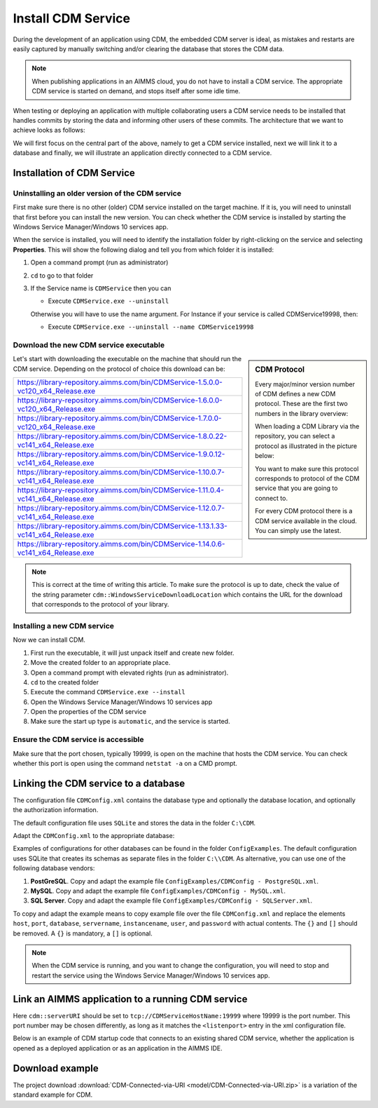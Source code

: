 Install CDM Service
====================

.. meta::
   :description: This article explains how to install CDM service to allow multiple users to collaborate on a single AIMMS model.
   :keywords: CDM, share, collaborate, version, test

During the development of an application using CDM, the embedded CDM server is ideal, as mistakes and restarts are easily captured by manually switching and/or clearing the database that stores the CDM data.

.. note::

    When publishing applications in an AIMMS cloud, you do not have to install a CDM service. The appropriate CDM service is started on demand, and stops itself after some idle time.

When testing or deploying an application with multiple collaborating users a CDM service needs to be installed that handles commits by storing the data and informing other users of these commits.
The architecture that we want to achieve looks as follows:

.. image:: images/cdm-architecture.jpg

We will first focus on the central part of the above, namely to get a CDM service installed, next we will link it to a database and finally, we will illustrate an application directly connected to a CDM service.

Installation of CDM Service
-----------------------------------

Uninstalling an older version of the CDM service
^^^^^^^^^^^^^^^^^^^^^^^^^^^^^^^^^^^^^^^^^^^^^^^^^^^^^^^^

First make sure there is no other (older) CDM service installed on the target machine. 
If it is, you will need to uninstall that first before you can install the new version.
You can check whether the CDM service is installed by starting the Windows Service Manager/Windows 10 services app.

.. image:: images/ServicesIncludingCDM.png
    :align: center
    :scale: 50

When the service is installed, you will need to identify the installation folder by right-clicking on the service and selecting **Properties**.  This will show the following dialog and tell you from which folder it is installed:

.. image:: images/PropertiesCDMService.png
    :align: center

#.  Open a command prompt (run as administrator)

#.  ``cd`` to go to that folder

#.  If the Service name is ``CDMService`` then you can

    *   Execute ``CDMService.exe --uninstall``

    Otherwise you will have to use the name argument.  For Instance if your service is called CDMService19998, then:

    *   Execute ``CDMService.exe --uninstall --name CDMService19998``


Download the new CDM service executable
^^^^^^^^^^^^^^^^^^^^^^^^^^^^^^^^^^^^^^^^^^^^^^^^^^^^^^

.. sidebar:: CDM Protocol

    Every major/minor version number of CDM defines a new CDM protocol. These are the first two numbers in the library overview:

    .. image:: images/LibraryVersionCDM.png

    When loading a CDM Library via the repository, you can select a protocol as illustrated in the picture below:
    
    .. image:: images/VariousCMDLibraries.png
    
    You want to make sure this protocol corresponds to protocol of the CDM service that you are going to connect to.

    For every CDM protocol there is a CDM service available in the cloud. You can simply use the latest.

    
Let's start with downloading the executable on the machine that should run the CDM service. Depending on the protocol of choice this download can be:

+----------------------------------------------------------------------------------------+
| https://library-repository.aimms.com/bin/CDMService-1.5.0.0-vc120_x64_Release.exe      |
+----------------------------------------------------------------------------------------+
| https://library-repository.aimms.com/bin/CDMService-1.6.0.0-vc120_x64_Release.exe      |
+----------------------------------------------------------------------------------------+
| https://library-repository.aimms.com/bin/CDMService-1.7.0.0-vc120_x64_Release.exe      |
+----------------------------------------------------------------------------------------+
| https://library-repository.aimms.com/bin/CDMService-1.8.0.22-vc141_x64_Release.exe     |
+----------------------------------------------------------------------------------------+
| https://library-repository.aimms.com/bin/CDMService-1.9.0.12-vc141_x64_Release.exe     |
+----------------------------------------------------------------------------------------+
| https://library-repository.aimms.com/bin/CDMService-1.10.0.7-vc141_x64_Release.exe     |
+----------------------------------------------------------------------------------------+
| https://library-repository.aimms.com/bin/CDMService-1.11.0.4-vc141_x64_Release.exe     |
+----------------------------------------------------------------------------------------+
| https://library-repository.aimms.com/bin/CDMService-1.12.0.7-vc141_x64_Release.exe     |
+----------------------------------------------------------------------------------------+
| https://library-repository.aimms.com/bin/CDMService-1.13.1.33-vc141_x64_Release.exe    |
+----------------------------------------------------------------------------------------+
| https://library-repository.aimms.com/bin/CDMService-1.14.0.6-vc141_x64_Release.exe     |
+----------------------------------------------------------------------------------------+

.. note::

    This is correct at the time of writing this article. To make sure the protocol is up to date, check the value of the string parameter ``cdm::WindowsServiceDownloadLocation`` which contains the URL for the download that corresponds to the protocol of your library. 

Installing a new CDM service
^^^^^^^^^^^^^^^^^^^^^^^^^^^^^^^^^^^^^^

Now we can install CDM.

#. First run the executable, it will just unpack itself and create new folder.

#. Move the created folder to an appropriate place.

#. Open a command prompt with elevated rights (run as administrator).

#. ``cd`` to the created folder

#. Execute the command ``CDMService.exe --install``

#. Open the Windows Service Manager/Windows 10 services app

#. Open the properties of the CDM service

#. Make sure the start up type is ``automatic``, and the service is started.

Ensure the CDM service is accessible
^^^^^^^^^^^^^^^^^^^^^^^^^^^^^^^^^^^^^^^^^^^^

Make sure that the port chosen, typically 19999, is open on the machine that hosts the CDM service. 
You can check whether this port is open using the command ``netstat -a`` on a CMD prompt.

.. todo:: how to safely open port 19999

.. https://www.tomshardware.com/news/how-to-open-firewall-ports-in-windows-10,36451.html

.. Also make sure that the inbound rule for the windows firewall, allows an inbound rule for CDM.

Linking the CDM service to a database
---------------------------------------------

The configuration file ``CDMConfig.xml`` contains the database type and optionally the database location, and optionally the authorization information.

The default configuration file uses ``SQLite`` and stores the data in the folder ``C:\CDM``.


Adapt the ``CDMConfig.xml`` to the appropriate database:

Examples of configurations for other databases can be found in the folder ``ConfigExamples``. 
The default configuration uses SQLite that creates its schemas as separate files in the folder ``C:\\CDM``.
As alternative, you can use one of the following database vendors:

#. **PostGreSQL**.  Copy and adapt the example file ``ConfigExamples/CDMConfig - PostgreSQL.xml``. 

#. **MySQL**.  Copy and adapt the example file ``ConfigExamples/CDMConfig - MySQL.xml``. 

#. **SQL Server**.  Copy and adapt the example file ``ConfigExamples/CDMConfig - SQLServer.xml``. 

To copy and adapt the example means to copy example file 
over the file ``CDMConfig.xml`` and replace the elements ``host``, ``port``, ``database``, ``servername``, ``instancename``, ``user``, and ``password`` 
with actual contents. The ``{}`` and ``[]`` should be removed. A ``{}`` is mandatory, a ``[]`` is optional.

.. note:: When the CDM service is running, and you want to change the configuration, 
          you will need to stop and restart the service using the Windows Service Manager/Windows 10 services app.

Link an AIMMS application to a running CDM service
----------------------------------------------------------------

Here ``cdm::serverURI`` should be set to ``tcp://CDMServiceHostName:19999`` where 19999 is the port number.  
This port number may be chosen differently, as long as it matches the ``<listenport>`` entry in the xml configuration file.

Below is an example of CDM startup code that connects to an existing shared CDM service, whether the application is opened as a deployed application or as an application in the AIMMS IDE.

.. code-block:: aimms
    :linenos:
    :emphasize-lines: 4

    cdm::ApplicationDatabase := "CDM-Example-DB";
    cdm::DataSchemaVersion := "1";
    
    cdm::ServerURI := "tcp://serverNameThatHostsCDMService:19999";

    cdm::CallTimeout := 300000;
    
    cdm::ServiceLogLevel := 'TRACE';
    
    cdm::ConnectToApplicationDB;
    
    ! Make this app auto-commit and auto-pull
    cdm::ListenToDataChanges := 1;
    cdm::AutoCommitCategory(cdm::cat) := 1;
    cdm::AutoPullCategory(cdm::cat) := 1;
    cdm::StartListeningToDataChanges;

Download example
-----------------

The project download :download:`CDM-Connected-via-URI <model/CDM-Connected-via-URI.zip>` is a variation of the standard example for CDM.



